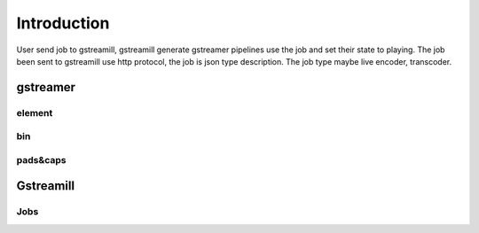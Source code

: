 Introduction
************

User send job to gstreamill, gstreamill generate gstreamer pipelines use the job and set their state to playing. The job been sent to gstreamill use http protocol, the job is json type description. The job type maybe live encoder, transcoder.

gstreamer
=========


element
-------


bin
---

pads&caps
----------


Gstreamill
==========

Jobs
----
